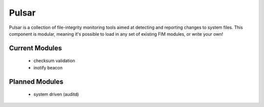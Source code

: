 Pulsar
======

Pulsar is a collection of file-integrity monitoring tools aimed at detecting
and reporting changes to system files. This component is modular, meaning it's
possible to load in any set of existing FIM modules, or write your own!

Current Modules
---------------

 * checksum validation
 * inotify beacon


Planned Modules
---------------

 * system driven (auditd)


